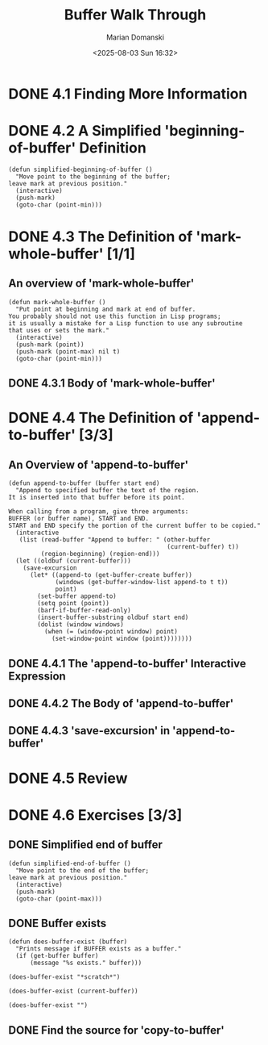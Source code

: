 #+title: Buffer Walk Through
#+author: Marian Domanski
#+date: <2025-08-03 Sun 16:32>
#+startup: overview

* DONE 4.1 Finding More Information
CLOSED: [2025-08-03 Sun 20:24]

* DONE 4.2 A Simplified 'beginning-of-buffer' Definition
CLOSED: [2025-08-03 Sun 20:41]

#+begin_src elisp
  (defun simplified-beginning-of-buffer ()
    "Move point to the beginning of the buffer;
  leave mark at previous position."
    (interactive)
    (push-mark)
    (goto-char (point-min)))
#+end_src

#+RESULTS:
: simplified-beginning-of-buffer

* DONE 4.3 The Definition of 'mark-whole-buffer' [1/1]

** An overview of 'mark-whole-buffer'

#+begin_src elisp
  (defun mark-whole-buffer ()
    "Put point at beginning and mark at end of buffer.
  You probably should not use this function in Lisp programs;
  it is usually a mistake for a Lisp function to use any subroutine
  that uses or sets the mark."
    (interactive)
    (push-mark (point))
    (push-mark (point-max) nil t)
    (goto-char (point-min)))
#+end_src

#+RESULTS:
: mark-whole-buffer

** DONE 4.3.1 Body of 'mark-whole-buffer'
CLOSED: [2025-08-04 Mon 20:10]

* DONE 4.4 The Definition of 'append-to-buffer' [3/3]

** An Overview of 'append-to-buffer'

#+begin_src elisp
  (defun append-to-buffer (buffer start end)
    "Append to specified buffer the text of the region.
  It is inserted into that buffer before its point.

  When calling from a program, give three arguments:
  BUFFER (or buffer name), START and END.
  START and END specify the portion of the current buffer to be copied."
    (interactive
     (list (read-buffer "Append to buffer: " (other-buffer
                                              (current-buffer) t))
           (region-beginning) (region-end)))
    (let ((oldbuf (current-buffer)))
      (save-excursion
        (let* ((append-to (get-buffer-create buffer))
               (windows (get-buffer-window-list append-to t t))
               point)
          (set-buffer append-to)
          (setq point (point))
          (barf-if-buffer-read-only)
          (insert-buffer-substring oldbuf start end)
          (dolist (window windows)
            (when (= (window-point window) point)
              (set-window-point window (point))))))))
          #+end_src

** DONE 4.4.1 The 'append-to-buffer' Interactive Expression
CLOSED: [2025-08-04 Mon 20:26]

** DONE 4.4.2 The Body of 'append-to-buffer'
CLOSED: [2025-08-04 Mon 20:29]

** DONE 4.4.3 'save-excursion' in 'append-to-buffer'
CLOSED: [2025-08-04 Mon 20:51]

* DONE 4.5 Review
CLOSED: [2025-08-04 Mon 21:00]

* DONE 4.6 Exercises [3/3]

** DONE Simplified end of buffer
CLOSED: [2025-08-04 Mon 21:02]

#+begin_src elisp
  (defun simplified-end-of-buffer ()
    "Move point to the end of the buffer;
  leave mark at previous position."
    (interactive)
    (push-mark)
    (goto-char (point-max)))
#+end_src

#+RESULTS:
: simplified-end-of-buffer

** DONE Buffer exists
CLOSED: [2025-08-04 Mon 21:12]

#+begin_src elisp
  (defun does-buffer-exist (buffer)
    "Prints message if BUFFER exists as a buffer."
    (if (get-buffer buffer)
        (message "%s exists." buffer)))
#+end_src

#+RESULTS:
: does-buffer-exist

#+begin_src elisp
  (does-buffer-exist "*scratch*")
#+end_src

#+RESULTS:
: *scratch* exists.

#+begin_src elisp
  (does-buffer-exist (current-buffer))
#+end_src

#+RESULTS:
: 04_buffer_walk_through.org exists.

#+begin_src elisp
  (does-buffer-exist "")
#+end_src

#+RESULTS:

** DONE Find the source for 'copy-to-buffer'
CLOSED: [2025-08-04 Mon 21:19]
